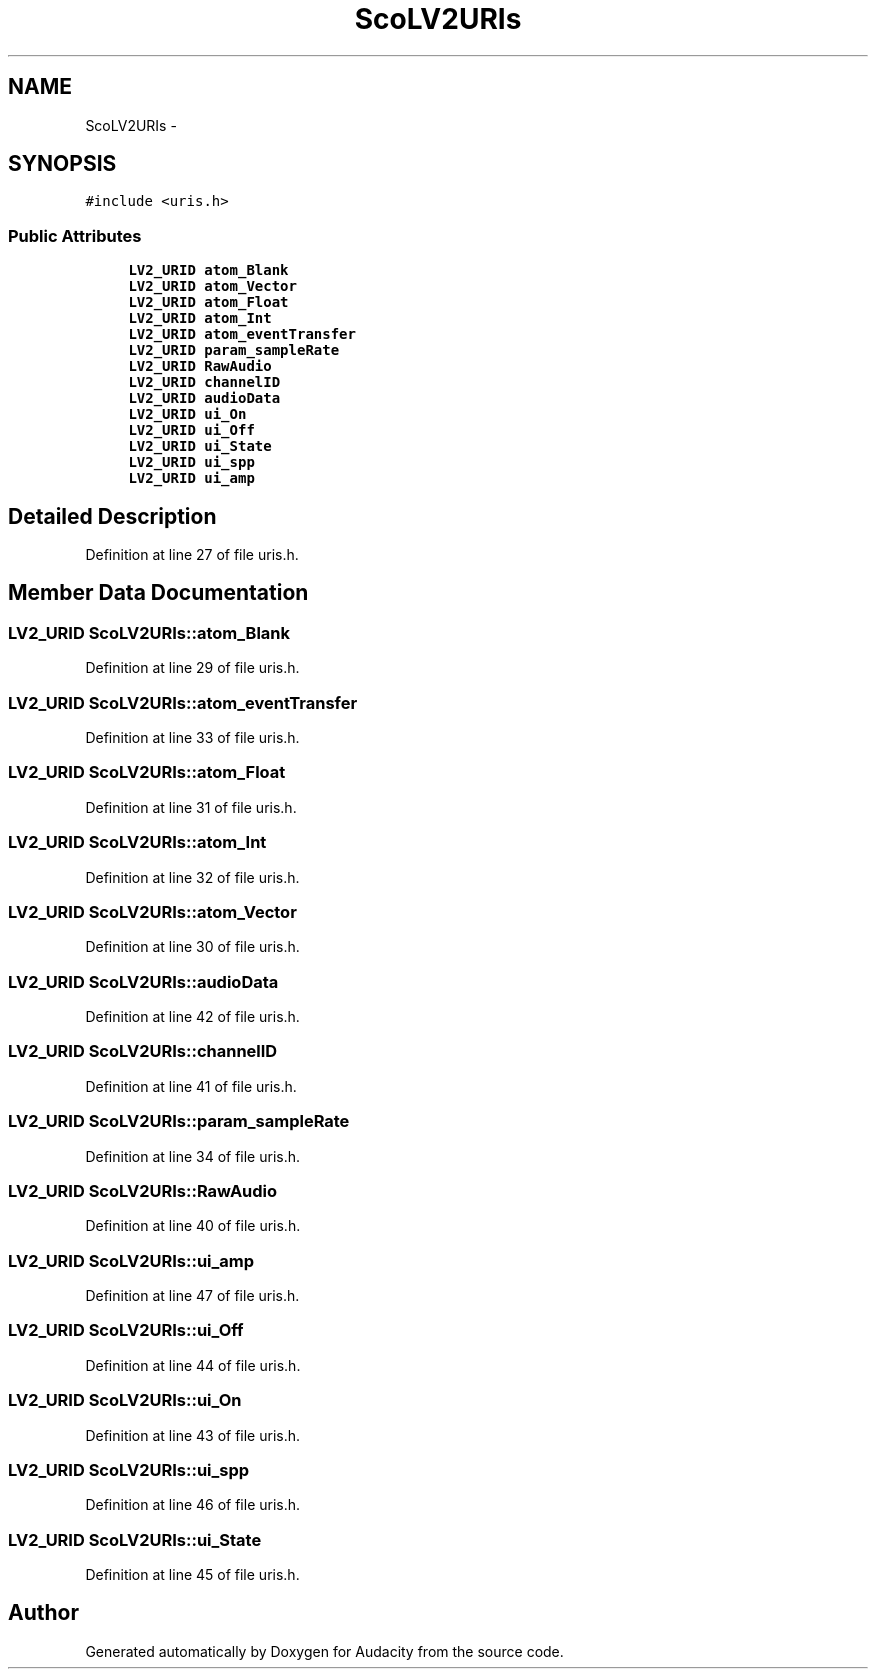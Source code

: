 .TH "ScoLV2URIs" 3 "Thu Apr 28 2016" "Audacity" \" -*- nroff -*-
.ad l
.nh
.SH NAME
ScoLV2URIs \- 
.SH SYNOPSIS
.br
.PP
.PP
\fC#include <uris\&.h>\fP
.SS "Public Attributes"

.in +1c
.ti -1c
.RI "\fBLV2_URID\fP \fBatom_Blank\fP"
.br
.ti -1c
.RI "\fBLV2_URID\fP \fBatom_Vector\fP"
.br
.ti -1c
.RI "\fBLV2_URID\fP \fBatom_Float\fP"
.br
.ti -1c
.RI "\fBLV2_URID\fP \fBatom_Int\fP"
.br
.ti -1c
.RI "\fBLV2_URID\fP \fBatom_eventTransfer\fP"
.br
.ti -1c
.RI "\fBLV2_URID\fP \fBparam_sampleRate\fP"
.br
.ti -1c
.RI "\fBLV2_URID\fP \fBRawAudio\fP"
.br
.ti -1c
.RI "\fBLV2_URID\fP \fBchannelID\fP"
.br
.ti -1c
.RI "\fBLV2_URID\fP \fBaudioData\fP"
.br
.ti -1c
.RI "\fBLV2_URID\fP \fBui_On\fP"
.br
.ti -1c
.RI "\fBLV2_URID\fP \fBui_Off\fP"
.br
.ti -1c
.RI "\fBLV2_URID\fP \fBui_State\fP"
.br
.ti -1c
.RI "\fBLV2_URID\fP \fBui_spp\fP"
.br
.ti -1c
.RI "\fBLV2_URID\fP \fBui_amp\fP"
.br
.in -1c
.SH "Detailed Description"
.PP 
Definition at line 27 of file uris\&.h\&.
.SH "Member Data Documentation"
.PP 
.SS "\fBLV2_URID\fP ScoLV2URIs::atom_Blank"

.PP
Definition at line 29 of file uris\&.h\&.
.SS "\fBLV2_URID\fP ScoLV2URIs::atom_eventTransfer"

.PP
Definition at line 33 of file uris\&.h\&.
.SS "\fBLV2_URID\fP ScoLV2URIs::atom_Float"

.PP
Definition at line 31 of file uris\&.h\&.
.SS "\fBLV2_URID\fP ScoLV2URIs::atom_Int"

.PP
Definition at line 32 of file uris\&.h\&.
.SS "\fBLV2_URID\fP ScoLV2URIs::atom_Vector"

.PP
Definition at line 30 of file uris\&.h\&.
.SS "\fBLV2_URID\fP ScoLV2URIs::audioData"

.PP
Definition at line 42 of file uris\&.h\&.
.SS "\fBLV2_URID\fP ScoLV2URIs::channelID"

.PP
Definition at line 41 of file uris\&.h\&.
.SS "\fBLV2_URID\fP ScoLV2URIs::param_sampleRate"

.PP
Definition at line 34 of file uris\&.h\&.
.SS "\fBLV2_URID\fP ScoLV2URIs::RawAudio"

.PP
Definition at line 40 of file uris\&.h\&.
.SS "\fBLV2_URID\fP ScoLV2URIs::ui_amp"

.PP
Definition at line 47 of file uris\&.h\&.
.SS "\fBLV2_URID\fP ScoLV2URIs::ui_Off"

.PP
Definition at line 44 of file uris\&.h\&.
.SS "\fBLV2_URID\fP ScoLV2URIs::ui_On"

.PP
Definition at line 43 of file uris\&.h\&.
.SS "\fBLV2_URID\fP ScoLV2URIs::ui_spp"

.PP
Definition at line 46 of file uris\&.h\&.
.SS "\fBLV2_URID\fP ScoLV2URIs::ui_State"

.PP
Definition at line 45 of file uris\&.h\&.

.SH "Author"
.PP 
Generated automatically by Doxygen for Audacity from the source code\&.
